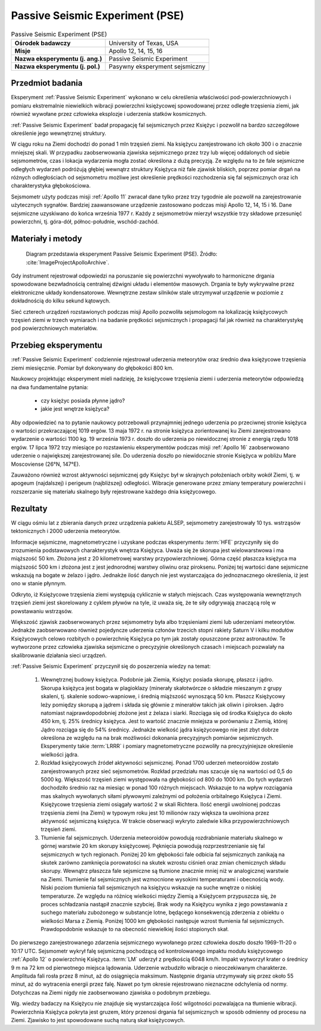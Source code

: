 .. _Passive Seismic Experiment:

********************************
Passive Seismic Experiment (PSE)
********************************


.. csv-table:: Passive Seismic Experiment (PSE)
    :stub-columns: 1

    "Ośrodek badawczy", "University of Texas, USA"
    "Misje", "Apollo 12, 14, 15, 16"
    "Nazwa eksperymentu (j. ang.)", "Passive Seismic Experiment"
    "Nazwa eksperymentu (j. pol.)", "Pasywny eksperyment sejsmiczny"

Przedmiot badania
=================
Eksperyment :ref:`Passive Seismic Experiment` wykonano w celu określenia właściwości pod-powierzchniowych i pomiaru ekstremalnie niewielkich wibracji powierzchni księżycowej spowodowanej przez odległe trzęsienia ziemi, jak również wywołane przez człowieka eksplozje i uderzenia statków kosmicznych.

:ref:`Passive Seismic Experiment` badał propagację fal sejsmicznych przez Księżyc i pozwolił na bardzo szczegółowe określenie jego wewnętrznej struktury.

W ciągu roku na Ziemi dochodzi do ponad 1 mln trzęsień ziemi. Na księżycu zarejestrowano ich około 300 i o znacznie mniejszej skali. W przypadku zaobserwowania zjawiska sejsmicznego przez trzy lub więcej oddalonych od siebie sejsmometrów, czas i lokacja wydarzenia mogła zostać określona z dużą precyzją. Ze względu na to że fale sejsmiczne odległych wydarzeń podróżują głębiej wewnątrz struktury Księżyca niż fale zjawisk bliskich, poprzez pomiar drgań na różnych odległościach od sejsmometru możliwe jest określenie prędkości rozchodzenia się fal sejsmicznych oraz ich charakterystyka głębokościowa.

Sejsmometr użyty podczas misji :ref:`Apollo 11` zwracał dane tylko przez trzy tygodnie ale pozwolił na zarejestrowanie użytecznych sygnałów. Bardziej zaawansowane urządzenie zastosowano podczas misji Apollo 12, 14, 15 i 16. Dane sejsmiczne uzyskiwano do końca września 1977 r. Każdy z sejsmometrów mierzył wszystkie trzy składowe przesunięć powierzchni, tj. góra-dół, północ-południe, wschód-zachód.


Materiały i metody
==================
.. figure:: img/alsep-PSE-diagram.png
    :name: figure-alsep-PSE-diagram

    Diagram przedstawia eksperyment Passive Seismic Experiment (PSE). Źródło: :cite:`ImageProjectApolloArchive`.

Gdy instrument rejestrował odpowiedzi na poruszanie się powierzchni wywoływało to harmoniczne drgania spowodowane bezwładnością centralnej dźwigni układu i elementów masowych. Drgania te były wykrywalne przez elektroniczne układy kondensatorowe. Wewnętrzne zestaw silników stale utrzymywał urządzenie w poziomie z dokładnością do kilku sekund kątowych.

Sieć czterech urządzeń rozstawionych podczas misji Apollo pozwoliła sejsmologom na lokalizację księżycowych trzęsień ziemi w trzech wymiarach i na badanie prędkości sejsmicznych i propagacji fal jak również na charakterystykę pod powierzchniowych materiałów.


Przebieg eksperymentu
=====================
:ref:`Passive Seismic Experiment` codziennie rejestrował uderzenia meteorytów oraz średnio dwa księżycowe trzęsienia ziemi miesięcznie. Pomiar był dokonywany do głębokości 800 km.

Naukowcy projektując eksperyment mieli nadzieję, że księżycowe trzęsienia ziemi i uderzenia meteorytów odpowiedzą na dwa fundamentalne pytania:

    - czy księżyc posiada płynne jądro?
    - jakie jest wnętrze księżyca?

Aby odpowiedzieć na to pytanie naukowcy potrzebowali przynajmniej jednego uderzenia po przeciwnej stronie księżyca o wartości przekraczającej 1019 ergów. 13 maja 1972 r. na stronie księżyca zorientowanej ku Ziemi zarejestrowano wydarzenie o wartości 1100 kg. 19 września 1973 r. doszło do uderzenia po niewidocznej stronie z energią rzędu 1018 ergów. 17 lipca 1972 trzy miesiące po rozstawieniu eksperymentów podczas misji :ref:`Apollo 16` zaobserwowano uderzenie o największej zarejestrowanej sile. Do uderzenia doszło po niewidocznie stronie Księżyca w pobliżu Mare Moscoviense (26°N, 147°E).

Zauważono również wzrost aktywności sejsmicznej gdy Księżyc był w skrajnych położeniach orbity wokół Ziemi, tj. w apogeum (najdalszej) i perigeum (najbliższej) odległości. Wibracje generowane przez zmiany temperatury powierzchni i rozszerzanie się materiału skalnego były rejestrowane każdego dnia księżycowego.


Rezultaty
=========
W ciągu ośmiu lat z zbierania danych przez urządzenia pakietu ALSEP, sejsmometry zarejestrowały 10 tys. wstrząsów tektonicznych i 2000 uderzenia meteorytów.

Informacje sejsmiczne, magnetometryczne i uzyskane podczas eksperymentu :term:`HFE` przyczyniły się do zrozumienia podstawowych charakterystyk wnętrza Księżyca. Uważa się że skorupa jest wielowarstwowa i ma miąższość 50 km. Złożona jest z 20 kilometrowej warstwy przypowierzchniowej. Górna część płaszcza księżyca ma miąższość 500 km i złożona jest z jest jednorodnej warstwy oliwinu oraz piroksenu. Poniżej tej wartości dane sejsmiczne wskazują na bogate w żelazo i jądro. Jednakże ilość danych nie jest wystarczająca do jednoznacznego określenia, iż jest ono w stanie płynnym.

Odkryto, iż Księżycowe trzęsienia ziemi występują cyklicznie w stałych miejscach. Czas występowania wewnętrznych trzęsień ziemi jest skorelowany z cyklem pływów na tyle, iż uważa się, że te siły odgrywają znaczącą rolę w powstawaniu wstrząsów.

Większość zjawisk zaobserwowanych przez sejsmometry była albo trzęsieniami ziemi lub uderzeniami meteorytów. Jednakże zaobserwowano również pojedyncze uderzenia członów trzecich stopni rakiety Saturn V i kilku modułów Księżycowych celowo rozbitych o powierzchnię Księżyca po tym jak zostały opuszczone przez astronautów. Te wytworzone przez człowieka zjawiska sejsmiczne o precyzyjnie określonych czasach i miejscach pozwalały na skalibrowanie działania sieci urządzeń.

:ref:`Passive Seismic Experiment` przyczynił się do poszerzenia wiedzy na temat:

    #. Wewnętrznej budowy księżyca. Podobnie jak Ziemia, Księżyc posiada skorupę, płaszcz i jądro. Skorupa księżyca jest bogata w plagioklazy (minerały skałotwórcze o składzie mieszanym z grupy skaleni, tj. skalenie sodowo-wapniowe, i średnią miąższość wynoszącą 50 km. Płaszcz Księżycowy leży pomiędzy skorupą a jądrem i składa się głównie z minerałów takich jak oliwin i piroksen. Jądro natomiast najprawdopodobniej złożone jest z żelaza i siarki. Rozciąga się od środka Księżyca do około 450 km, tj. 25% średnicy księżyca. Jest to wartość znacznie mniejsza w porównaniu z Ziemią, której Jądro rozciąga się do 54% średnicy. Jednakże wielkość jądra księżycowego nie jest zbyt dobrze określona ze względu na na brak możliwości dokonania precyzyjnych pomiarów sejsmicznych. Eksperymenty takie :term:`LRRR` i pomiary magnetometryczne pozwoliły na precyzyjniejsze określenie wielkości jądra.

    #. Rozkład księżycowych źródeł aktywności sejsmicznej. Ponad 1700 uderzeń meteoroidów zostało zarejestrowanych przez sieć sejsmometrów. Rozkład przedziału mas szacuje się na wartości od 0,5 do 5000 kg. Większość trzęsień ziemi występowała na głębokości od 800 do 1000 km. Do tych wydarzeń dochodziło średnio raz na miesiąc w ponad 100 różnych miejscach. Wskazuje to na wpływ rozciągania mas skalnych wywołanych siłami pływowymi zależnymi od położenia orbitalnego Księżyca i Ziemi. Księżycowe trzęsienia ziemi osiągały wartość 2 w skali Richtera. Ilość energii uwolnionej podczas trzęsienia ziemi (na Ziemi) w typowym roku jest 10 milionów razy większa ta uwolniona przez aktywność sejsmiczną księżyca. W trakcie obserwacji wykryto zaledwie kilka przypowierzchniowych trzęsień ziemi.

    #. Tłumienie fal sejsmicznych. Uderzenia meteoroidów powodują rozdrabnianie materiału skalnego w górnej warstwie 20 km skorupy księżycowej. Pęknięcia powodują rozprzestrzenianie się fal sejsmicznych w tych regionach. Poniżej 20 km głębokości fale odbicia fal sejsmicznych zanikają na skutek zarówno zamknięcia porowatości na skutek wzrostu ciśnień oraz zmian chemicznych składu skorupy. Wewnątrz płaszcza fale sejsmiczne są tłumione znacznie mniej niż w analogicznej warstwie na Ziemi. Tłumienie fal sejsmicznych jest wzmocnione wysokimi temperaturami i obecnością wody. Niski poziom tłumienia fall sejsmicznych na księżycu wskazuje na suche wnętrze o niskiej temperaturze. Ze względu na różnicę wielkości między Ziemią a Księżycem przypuszcza się, że proces schładzania nastąpił znacznie szybciej. Brak wody na Księżycu wynika z jego powstawania z suchego materiału zubożonego w substancje lotne, będącego konsekwencją zderzenia z obiektu o wielkości Marsa z Ziemią. Poniżej 1000 km głębokości następuje wzrost tłumienia fal sejsmicznych. Prawdopodobnie wskazuje to na obecność niewielkiej ilości stopionych skał.

Do pierwszego zarejestrowanego zdarzenia sejsmicznego wywołanego przez człowieka doszło doszło 1969-11-20 o 10:17 UTC. Sejsmometr wykrył falę sejsmiczną pochodzącą od kontrolowanego impaktu modułu księżycowego :ref:`Apollo 12` o powierzchnię Księżyca. :term:`LM` uderzył z prędkością 6048 km/h. Impakt wytworzył krater o średnicy 9 m na 72 km od pierwotnego miejsca lądowania. Uderzenie wzbudziło wibracje o nieoczekiwanym charakterze. Amplituda fali rosła przez 8 minut, aż do osiągnięcia maksimum. Następnie drgania utrzymywały się przez około 55 minut, aż do wytracenia energii przez falę. Nawet po tym okresie rejestrowano nieznaczne odchylenia od normy. Dotychczas na Ziemi nigdy nie zaobserwowano zjawiska o podobnym przebiegu.

Wg. wiedzy badaczy na Księżycu nie znajduje się wystarczająca ilość wilgotności pozwalająca na tłumienie wibracji. Powierzchnia Księżyca pokryta jest gruzem, który przenosi drgania fal sejsmicznych w sposób odmienny od procesu na Ziemi. Zjawisko to jest spowodowane suchą naturą skał księżycowych.
